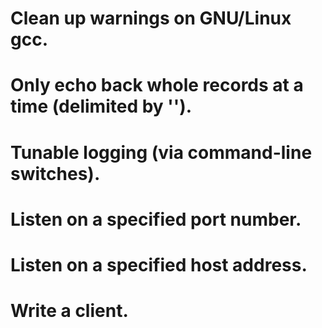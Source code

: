 
* Clean up warnings on GNU/Linux gcc.

* Only echo back whole records at a time (delimited by '\n').

* Tunable logging (via command-line switches).

* Listen on a specified port number.

* Listen on a specified host address.

* Write a client.
